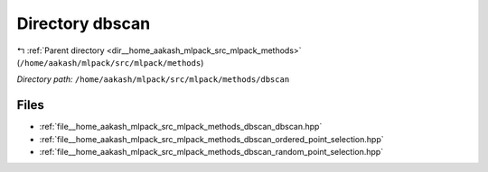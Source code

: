 .. _dir__home_aakash_mlpack_src_mlpack_methods_dbscan:


Directory dbscan
================


|exhale_lsh| :ref:`Parent directory <dir__home_aakash_mlpack_src_mlpack_methods>` (``/home/aakash/mlpack/src/mlpack/methods``)

.. |exhale_lsh| unicode:: U+021B0 .. UPWARDS ARROW WITH TIP LEFTWARDS

*Directory path:* ``/home/aakash/mlpack/src/mlpack/methods/dbscan``


Files
-----

- :ref:`file__home_aakash_mlpack_src_mlpack_methods_dbscan_dbscan.hpp`
- :ref:`file__home_aakash_mlpack_src_mlpack_methods_dbscan_ordered_point_selection.hpp`
- :ref:`file__home_aakash_mlpack_src_mlpack_methods_dbscan_random_point_selection.hpp`


